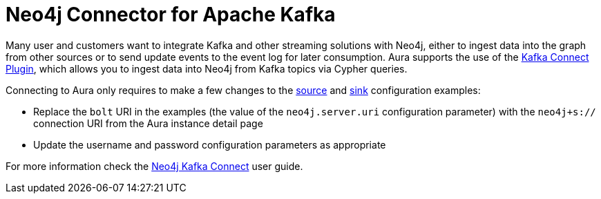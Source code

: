 [[connecting-kafka]]
= Neo4j Connector for Apache Kafka
:description: This page describes how to connect to Aura using Kafka.

Many user and customers want to integrate Kafka and other streaming solutions with Neo4j, either to ingest data into the graph from other sources or to send update events to the event log for later consumption. 
Aura supports the use of the https://neo4j.com/labs/kafka/4.1/kafka-connect/[Kafka Connect Plugin^], which allows you to ingest data into Neo4j from Kafka topics via Cypher queries.

Connecting to Aura only requires to make a few changes to the https://neo4j.com/docs/kafka/kafka-connect/source/[source^] and https://neo4j.com/docs/kafka/kafka-connect/sink/[sink^] configuration examples:

* Replace the `bolt` URI in the examples (the value of the `neo4j.server.uri` configuration parameter) with the `neo4j+s://` connection URI from the Aura instance detail page
* Update the username and password configuration parameters as appropriate

For more information check the https://neo4j.com/docs/kafka/[Neo4j Kafka Connect^] user guide.